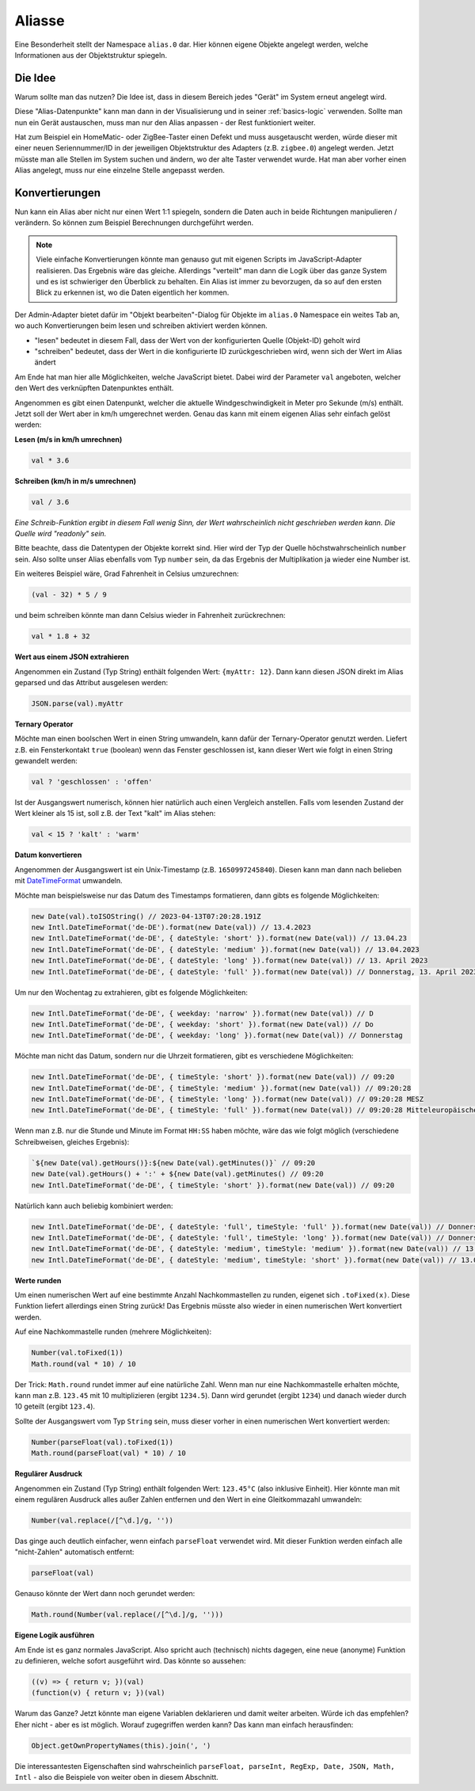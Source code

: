 .. _basics-aliases:

Aliasse
=======

Eine Besonderheit stellt der Namespace ``alias.0`` dar. Hier können eigene Objekte angelegt werden, welche Informationen aus der Objektstruktur spiegeln.

Die Idee
--------

Warum sollte man das nutzen? Die Idee ist, dass in diesem Bereich jedes "Gerät" im System erneut angelegt wird.

Diese "Alias-Datenpunkte" kann man dann in der Visualisierung und in seiner :ref:`basics-logic` verwenden. Sollte man nun ein Gerät austauschen, muss man nur den Alias anpassen - der Rest funktioniert weiter.

Hat zum Beispiel ein HomeMatic- oder ZigBee-Taster einen Defekt und muss ausgetauscht werden, würde dieser mit einer neuen Seriennummer/ID in der jeweiligen Objektstruktur des Adapters (z.B. ``zigbee.0``) angelegt werden. Jetzt müsste man alle Stellen im System suchen und ändern, wo der alte Taster verwendet wurde. Hat man aber vorher einen Alias angelegt, muss nur eine einzelne Stelle angepasst werden.

Konvertierungen
---------------

Nun kann ein Alias aber nicht nur einen Wert 1:1 spiegeln, sondern die Daten auch in beide Richtungen manipulieren / verändern. So können zum Beispiel Berechnungen durchgeführt werden.

.. note::
    Viele einfache Konvertierungen könnte man genauso gut mit eigenen Scripts im JavaScript-Adapter realisieren. Das Ergebnis wäre das gleiche. Allerdings "verteilt" man dann die Logik über das ganze System und es ist schwieriger den Überblick zu behalten. Ein Alias ist immer zu bevorzugen, da so auf den ersten Blick zu erkennen ist, wo die Daten eigentlich her kommen.

Der Admin-Adapter bietet dafür im "Objekt bearbeiten"-Dialog für Objekte im ``alias.0`` Namespace ein weites Tab an, wo auch Konvertierungen beim lesen und schreiben aktiviert werden können.

- "lesen" bedeutet in diesem Fall, dass der Wert von der konfigurierten Quelle (Objekt-ID) geholt wird
- "schreiben" bedeutet, dass der Wert in die konfigurierte ID zurückgeschrieben wird, wenn sich der Wert im Alias ändert

Am Ende hat man hier alle Möglichkeiten, welche JavaScript bietet. Dabei wird der Parameter ``val`` angeboten, welcher den Wert des verknüpften Datenpunktes enthält.

Angenommen es gibt einen Datenpunkt, welcher die aktuelle Windgeschwindigkeit in Meter pro Sekunde (m/s) enthält. Jetzt soll der Wert aber in km/h umgerechnet werden. Genau das kann mit einem eigenen Alias sehr einfach gelöst werden:

**Lesen (m/s in km/h umrechnen)**

.. code:: javascript

    val * 3.6

**Schreiben (km/h in m/s umrechnen)**

.. code:: javascript

    val / 3.6

*Eine Schreib-Funktion ergibt in diesem Fall wenig Sinn, der Wert wahrscheinlich nicht geschrieben werden kann. Die Quelle wird "readonly" sein.*

Bitte beachte, dass die Datentypen der Objekte korrekt sind. Hier wird der Typ der Quelle höchstwahrscheinlich ``number`` sein. Also sollte unser Alias ebenfalls vom Typ ``number`` sein, da das Ergebnis der Multiplikation ja wieder eine Number ist.

Ein weiteres Beispiel wäre, Grad Fahrenheit in Celsius umzurechnen:

.. code:: javascript

    (val - 32) * 5 / 9

und beim schreiben könnte man dann Celsius wieder in Fahrenheit zurückrechnen:

.. code:: javascript

    val * 1.8 + 32

**Wert aus einem JSON extrahieren**

Angenommen ein Zustand (Typ String) enthält folgenden Wert: ``{myAttr: 12}``. Dann kann diesen JSON direkt im Alias geparsed und das Attribut ausgelesen werden:

.. code:: javascript

    JSON.parse(val).myAttr

**Ternary Operator**

Möchte man einen boolschen Wert in einen String umwandeln, kann dafür der Ternary-Operator genutzt werden. Liefert z.B. ein Fensterkontakt ``true`` (boolean) wenn das Fenster geschlossen ist, kann dieser Wert wie folgt in einen String gewandelt werden:

.. code:: javascript

    val ? 'geschlossen' : 'offen'

Ist der Ausgangswert numerisch, können hier natürlich auch einen Vergleich anstellen. Falls vom lesenden Zustand der Wert kleiner als 15 ist, soll z.B. der Text "kalt" im Alias stehen:

.. code:: javascript

    val < 15 ? 'kalt' : 'warm'

**Datum konvertieren**

Angenommen der Ausgangswert ist ein Unix-Timestamp (z.B. ``1650997245840``). Diesen kann man dann nach belieben mit `DateTimeFormat <https://developer.mozilla.org/en-US/docs/Web/JavaScript/Reference/Global_Objects/Intl/DateTimeFormat/DateTimeFormat>`_ umwandeln.

Möchte man beispielsweise nur das Datum des Timestamps formatieren, dann gibts es folgende Möglichkeiten:

.. code:: javascript

    new Date(val).toISOString() // 2023-04-13T07:20:28.191Z
    new Intl.DateTimeFormat('de-DE').format(new Date(val)) // 13.4.2023
    new Intl.DateTimeFormat('de-DE', { dateStyle: 'short' }).format(new Date(val)) // 13.04.23
    new Intl.DateTimeFormat('de-DE', { dateStyle: 'medium' }).format(new Date(val)) // 13.04.2023
    new Intl.DateTimeFormat('de-DE', { dateStyle: 'long' }).format(new Date(val)) // 13. April 2023
    new Intl.DateTimeFormat('de-DE', { dateStyle: 'full' }).format(new Date(val)) // Donnerstag, 13. April 2023

Um nur den Wochentag zu extrahieren, gibt es folgende Möglichkeiten:

.. code:: javascript

    new Intl.DateTimeFormat('de-DE', { weekday: 'narrow' }).format(new Date(val)) // D
    new Intl.DateTimeFormat('de-DE', { weekday: 'short' }).format(new Date(val)) // Do
    new Intl.DateTimeFormat('de-DE', { weekday: 'long' }).format(new Date(val)) // Donnerstag

Möchte man nicht das Datum, sondern nur die Uhrzeit formatieren, gibt es verschiedene Möglichkeiten:

.. code:: javascript

    new Intl.DateTimeFormat('de-DE', { timeStyle: 'short' }).format(new Date(val)) // 09:20
    new Intl.DateTimeFormat('de-DE', { timeStyle: 'medium' }).format(new Date(val)) // 09:20:28
    new Intl.DateTimeFormat('de-DE', { timeStyle: 'long' }).format(new Date(val)) // 09:20:28 MESZ
    new Intl.DateTimeFormat('de-DE', { timeStyle: 'full' }).format(new Date(val)) // 09:20:28 Mitteleuropäische Sommerzeit

Wenn man z.B. nur die Stunde und Minute im Format ``HH:SS`` haben möchte, wäre das wie folgt möglich (verschiedene Schreibweisen, gleiches Ergebnis):

.. code:: javascript

    `${new Date(val).getHours()}:${new Date(val).getMinutes()}` // 09:20
    new Date(val).getHours() + ':' + ${new Date(val).getMinutes() // 09:20
    new Intl.DateTimeFormat('de-DE', { timeStyle: 'short' }).format(new Date(val)) // 09:20

Natürlich kann auch beliebig kombiniert werden:

.. code:: javascript

    new Intl.DateTimeFormat('de-DE', { dateStyle: 'full', timeStyle: 'full' }).format(new Date(val)) // Donnerstag, 13. April 2023 um 09:20:28 Mitteleuropäische Sommerzeit
    new Intl.DateTimeFormat('de-DE', { dateStyle: 'full', timeStyle: 'long' }).format(new Date(val)) // Donnerstag, 13. April 2023 um 09:20:28 MESZ
    new Intl.DateTimeFormat('de-DE', { dateStyle: 'medium', timeStyle: 'medium' }).format(new Date(val)) // 13.04.2023, 09:20:28
    new Intl.DateTimeFormat('de-DE', { dateStyle: 'medium', timeStyle: 'short' }).format(new Date(val)) // 13.04.2023, 09:20

**Werte runden**

Um einen numerischen Wert auf eine bestimmte Anzahl Nachkommastellen zu runden, eigenet sich ``.toFixed(x)``. Diese Funktion liefert allerdings einen String zurück! Das Ergebnis müsste also wieder in einen numerischen Wert konvertiert werden.

Auf eine Nachkommastelle runden (mehrere Möglichkeiten):

.. code:: javascript

    Number(val.toFixed(1))
    Math.round(val * 10) / 10

Der Trick: ``Math.round`` rundet immer auf eine natürliche Zahl. Wenn man nur eine Nachkommastelle erhalten möchte, kann man z.B. ``123.45`` mit 10 multiplizieren (ergibt ``1234.5``). Dann wird gerundet (ergibt ``1234``) und danach wieder durch 10 geteilt (ergibt ``123.4``).

Sollte der Ausgangswert vom Typ ``String`` sein, muss dieser vorher in einen numerischen Wert konvertiert werden:

.. code:: javascript

    Number(parseFloat(val).toFixed(1))
    Math.round(parseFloat(val) * 10) / 10

.. code:: javascript

**Regulärer Ausdruck**

Angenommen ein Zustand (Typ String) enthält folgenden Wert: ``123.45°C`` (also inklusive Einheit). Hier könnte man mit einem regulären Ausdruck alles außer Zahlen entfernen und den Wert in eine Gleitkommazahl umwandeln:

.. code:: javascript

    Number(val.replace(/[^\d.]/g, ''))

Das ginge auch deutlich einfacher, wenn einfach ``parseFloat`` verwendet wird. Mit dieser Funktion werden einfach alle "nicht-Zahlen" automatisch entfernt:

.. code:: javascript

    parseFloat(val)

Genauso könnte der Wert dann noch gerundet werden:

.. code:: javascript

    Math.round(Number(val.replace(/[^\d.]/g, '')))

**Eigene Logik ausführen**

Am Ende ist es ganz normales JavaScript. Also spricht auch (technisch) nichts dagegen, eine neue (anonyme) Funktion zu definieren, welche sofort ausgeführt wird. Das könnte so aussehen:

.. code:: javascript

    ((v) => { return v; })(val)
    (function(v) { return v; })(val)

Warum das Ganze? Jetzt könnte man eigene Variablen deklarieren und damit weiter arbeiten. Würde ich das empfehlen? Eher nicht - aber es ist möglich. Worauf zugegriffen werden kann? Das kann man einfach herausfinden:

.. code:: javascript

    Object.getOwnPropertyNames(this).join(', ')

Die interessantesten Eigenschaften sind wahrscheinlich ``parseFloat, parseInt, RegExp, Date, JSON, Math, Intl`` - also die Beispiele von weiter oben in diesem Abschnitt.
